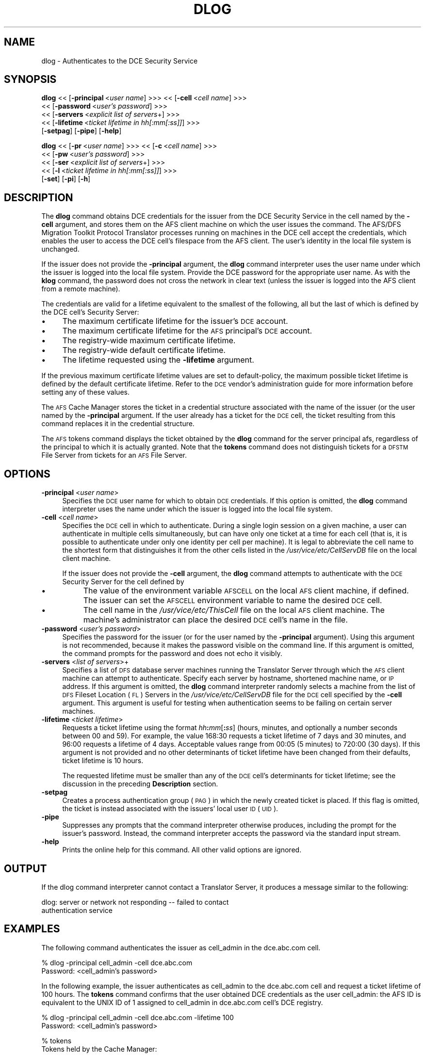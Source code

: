 .rn '' }`
''' $RCSfile$$Revision$$Date$
'''
''' $Log$
'''
.de Sh
.br
.if t .Sp
.ne 5
.PP
\fB\\$1\fR
.PP
..
.de Sp
.if t .sp .5v
.if n .sp
..
.de Ip
.br
.ie \\n(.$>=3 .ne \\$3
.el .ne 3
.IP "\\$1" \\$2
..
.de Vb
.ft CW
.nf
.ne \\$1
..
.de Ve
.ft R

.fi
..
'''
'''
'''     Set up \*(-- to give an unbreakable dash;
'''     string Tr holds user defined translation string.
'''     Bell System Logo is used as a dummy character.
'''
.tr \(*W-|\(bv\*(Tr
.ie n \{\
.ds -- \(*W-
.ds PI pi
.if (\n(.H=4u)&(1m=24u) .ds -- \(*W\h'-12u'\(*W\h'-12u'-\" diablo 10 pitch
.if (\n(.H=4u)&(1m=20u) .ds -- \(*W\h'-12u'\(*W\h'-8u'-\" diablo 12 pitch
.ds L" ""
.ds R" ""
'''   \*(M", \*(S", \*(N" and \*(T" are the equivalent of
'''   \*(L" and \*(R", except that they are used on ".xx" lines,
'''   such as .IP and .SH, which do another additional levels of
'''   double-quote interpretation
.ds M" """
.ds S" """
.ds N" """""
.ds T" """""
.ds L' '
.ds R' '
.ds M' '
.ds S' '
.ds N' '
.ds T' '
'br\}
.el\{\
.ds -- \(em\|
.tr \*(Tr
.ds L" ``
.ds R" ''
.ds M" ``
.ds S" ''
.ds N" ``
.ds T" ''
.ds L' `
.ds R' '
.ds M' `
.ds S' '
.ds N' `
.ds T' '
.ds PI \(*p
'br\}
.\"	If the F register is turned on, we'll generate
.\"	index entries out stderr for the following things:
.\"		TH	Title 
.\"		SH	Header
.\"		Sh	Subsection 
.\"		Ip	Item
.\"		X<>	Xref  (embedded
.\"	Of course, you have to process the output yourself
.\"	in some meaninful fashion.
.if \nF \{
.de IX
.tm Index:\\$1\t\\n%\t"\\$2"
..
.nr % 0
.rr F
.\}
.TH DLOG 1 "OpenAFS" "1/Mar/2006" "AFS Command Reference"
.UC
.if n .hy 0
.if n .na
.ds C+ C\v'-.1v'\h'-1p'\s-2+\h'-1p'+\s0\v'.1v'\h'-1p'
.de CQ          \" put $1 in typewriter font
.ft CW
'if n "\c
'if t \\&\\$1\c
'if n \\&\\$1\c
'if n \&"
\\&\\$2 \\$3 \\$4 \\$5 \\$6 \\$7
'.ft R
..
.\" @(#)ms.acc 1.5 88/02/08 SMI; from UCB 4.2
.	\" AM - accent mark definitions
.bd B 3
.	\" fudge factors for nroff and troff
.if n \{\
.	ds #H 0
.	ds #V .8m
.	ds #F .3m
.	ds #[ \f1
.	ds #] \fP
.\}
.if t \{\
.	ds #H ((1u-(\\\\n(.fu%2u))*.13m)
.	ds #V .6m
.	ds #F 0
.	ds #[ \&
.	ds #] \&
.\}
.	\" simple accents for nroff and troff
.if n \{\
.	ds ' \&
.	ds ` \&
.	ds ^ \&
.	ds , \&
.	ds ~ ~
.	ds ? ?
.	ds ! !
.	ds /
.	ds q
.\}
.if t \{\
.	ds ' \\k:\h'-(\\n(.wu*8/10-\*(#H)'\'\h"|\\n:u"
.	ds ` \\k:\h'-(\\n(.wu*8/10-\*(#H)'\`\h'|\\n:u'
.	ds ^ \\k:\h'-(\\n(.wu*10/11-\*(#H)'^\h'|\\n:u'
.	ds , \\k:\h'-(\\n(.wu*8/10)',\h'|\\n:u'
.	ds ~ \\k:\h'-(\\n(.wu-\*(#H-.1m)'~\h'|\\n:u'
.	ds ? \s-2c\h'-\w'c'u*7/10'\u\h'\*(#H'\zi\d\s+2\h'\w'c'u*8/10'
.	ds ! \s-2\(or\s+2\h'-\w'\(or'u'\v'-.8m'.\v'.8m'
.	ds / \\k:\h'-(\\n(.wu*8/10-\*(#H)'\z\(sl\h'|\\n:u'
.	ds q o\h'-\w'o'u*8/10'\s-4\v'.4m'\z\(*i\v'-.4m'\s+4\h'\w'o'u*8/10'
.\}
.	\" troff and (daisy-wheel) nroff accents
.ds : \\k:\h'-(\\n(.wu*8/10-\*(#H+.1m+\*(#F)'\v'-\*(#V'\z.\h'.2m+\*(#F'.\h'|\\n:u'\v'\*(#V'
.ds 8 \h'\*(#H'\(*b\h'-\*(#H'
.ds v \\k:\h'-(\\n(.wu*9/10-\*(#H)'\v'-\*(#V'\*(#[\s-4v\s0\v'\*(#V'\h'|\\n:u'\*(#]
.ds _ \\k:\h'-(\\n(.wu*9/10-\*(#H+(\*(#F*2/3))'\v'-.4m'\z\(hy\v'.4m'\h'|\\n:u'
.ds . \\k:\h'-(\\n(.wu*8/10)'\v'\*(#V*4/10'\z.\v'-\*(#V*4/10'\h'|\\n:u'
.ds 3 \*(#[\v'.2m'\s-2\&3\s0\v'-.2m'\*(#]
.ds o \\k:\h'-(\\n(.wu+\w'\(de'u-\*(#H)/2u'\v'-.3n'\*(#[\z\(de\v'.3n'\h'|\\n:u'\*(#]
.ds d- \h'\*(#H'\(pd\h'-\w'~'u'\v'-.25m'\f2\(hy\fP\v'.25m'\h'-\*(#H'
.ds D- D\\k:\h'-\w'D'u'\v'-.11m'\z\(hy\v'.11m'\h'|\\n:u'
.ds th \*(#[\v'.3m'\s+1I\s-1\v'-.3m'\h'-(\w'I'u*2/3)'\s-1o\s+1\*(#]
.ds Th \*(#[\s+2I\s-2\h'-\w'I'u*3/5'\v'-.3m'o\v'.3m'\*(#]
.ds ae a\h'-(\w'a'u*4/10)'e
.ds Ae A\h'-(\w'A'u*4/10)'E
.ds oe o\h'-(\w'o'u*4/10)'e
.ds Oe O\h'-(\w'O'u*4/10)'E
.	\" corrections for vroff
.if v .ds ~ \\k:\h'-(\\n(.wu*9/10-\*(#H)'\s-2\u~\d\s+2\h'|\\n:u'
.if v .ds ^ \\k:\h'-(\\n(.wu*10/11-\*(#H)'\v'-.4m'^\v'.4m'\h'|\\n:u'
.	\" for low resolution devices (crt and lpr)
.if \n(.H>23 .if \n(.V>19 \
\{\
.	ds : e
.	ds 8 ss
.	ds v \h'-1'\o'\(aa\(ga'
.	ds _ \h'-1'^
.	ds . \h'-1'.
.	ds 3 3
.	ds o a
.	ds d- d\h'-1'\(ga
.	ds D- D\h'-1'\(hy
.	ds th \o'bp'
.	ds Th \o'LP'
.	ds ae ae
.	ds Ae AE
.	ds oe oe
.	ds Oe OE
.\}
.rm #[ #] #H #V #F C
.SH "NAME"
dlog \- Authenticates to the DCE Security Service
.SH "SYNOPSIS"
\fBdlog\fR <<\ [\fB\-principal\fR\ <\fIuser\ name\fR] >>> <<\ [\fB\-cell\fR\ <\fIcell\ name\fR] >>>
    <<\ [\fB\-password\fR\ <\fIuser's\ password\fR] >>>
    <<\ [\fB\-servers\fR\ <\fIexplicit\ list\ of\ servers\fR+] >>>
    <<\ [\fB\-lifetime\fR\ <\fIticket\ lifetime\ in\ hh[:mm[:ss]]\fR] >>>
    [\fB\-setpag\fR] [\fB\-pipe\fR] [\fB\-help\fR]
.PP
\fBdlog\fR <<\ [\fB\-pr\fR\ <\fIuser\ name\fR] >>> <<\ [\fB\-c\fR\ <\fIcell\ name\fR] >>>
    <<\ [\fB\-pw\fR\ <\fIuser's\ password\fR] >>>
    <<\ [\fB\-ser\fR\ <\fIexplicit\ list\ of\ servers\fR+] >>>
    <<\ [\fB\-l\fR\ <\fIticket\ lifetime\ in\ hh[:mm[:ss]]\fR] >>>
    [\fB\-set\fR] [\fB\-pi\fR] [\fB\-h\fR]
.SH "DESCRIPTION"
The \fBdlog\fR command obtains DCE credentials for the issuer from the DCE
Security Service in the cell named by the \fB\-cell\fR argument, and stores
them on the AFS client machine on which the user issues the command. The
AFS/DFS Migration Toolkit Protocol Translator processes running on
machines in the DCE cell accept the credentials, which enables the user to
access the DCE cell's filespace from the AFS client. The user's identity
in the local file system is unchanged.
.PP
If the issuer does not provide the \fB\-principal\fR argument, the \fBdlog\fR
command interpreter uses the user name under which the issuer is logged
into the local file system. Provide the DCE password for the appropriate
user name. As with the \fBklog\fR command, the password does not cross the
network in clear text (unless the issuer is logged into the AFS client
from a remote machine).
.PP
The credentials are valid for a lifetime equivalent to the smallest of the
following, all but the last of which is defined by the DCE cell's Security
Server:
.Ip "\(bu" 4
The maximum certificate lifetime for the issuer's \s-1DCE\s0 account.
.Ip "\(bu" 4
The maximum certificate lifetime for the \s-1AFS\s0 principal's \s-1DCE\s0 account.
.Ip "\(bu" 4
The registry-wide maximum certificate lifetime.
.Ip "\(bu" 4
The registry-wide default certificate lifetime.
.Ip "\(bu" 4
The lifetime requested using the \fB\-lifetime\fR argument.
.PP
If the previous maximum certificate lifetime values are set to
\f(CWdefault-policy\fR, the maximum possible ticket lifetime is defined by the
default certificate lifetime. Refer to the \s-1DCE\s0 vendor's administration
guide for more information before setting any of these values.
.PP
The \s-1AFS\s0 Cache Manager stores the ticket in a credential structure
associated with the name of the issuer (or the user named by the
\fB\-principal\fR argument. If the user already has a ticket for the \s-1DCE\s0 cell,
the ticket resulting from this command replaces it in the credential
structure.
.PP
The \s-1AFS\s0 tokens command displays the ticket obtained by the \fBdlog\fR command
for the server principal \f(CWafs\fR, regardless of the principal to which it
is actually granted. Note that the \fBtokens\fR command does not distinguish
tickets for a \s-1DFSTM\s0 File Server from tickets for an \s-1AFS\s0 File Server.
.SH "OPTIONS"
.Ip "\fB\-principal\fR <\fIuser name\fR>" 4
Specifies the \s-1DCE\s0 user name for which to obtain \s-1DCE\s0 credentials. If this
option is omitted, the \fBdlog\fR command interpreter uses the name under
which the issuer is logged into the local file system.
.Ip "\fB\-cell\fR <\fIcell name\fR>" 4
Specifies the \s-1DCE\s0 cell in which to authenticate. During a single login
session on a given machine, a user can authenticate in multiple cells
simultaneously, but can have only one ticket at a time for each cell (that
is, it is possible to authenticate under only one identity per cell per
machine). It is legal to abbreviate the cell name to the shortest form
that distinguishes it from the other cells listed in the
\fI/usr/vice/etc/CellServDB\fR file on the local client machine.
.Sp
If the issuer does not provide the \fB\-cell\fR argument, the \fBdlog\fR command
attempts to authenticate with the \s-1DCE\s0 Security Server for the cell defined
by
.Ip "\(bu" 8
The value of the environment variable \s-1AFSCELL\s0 on the local \s-1AFS\s0 client
machine, if defined. The issuer can set the \s-1AFSCELL\s0 environment variable
to name the desired \s-1DCE\s0 cell.
.Ip "\(bu" 8
The cell name in the \fI/usr/vice/etc/ThisCell\fR file on the local \s-1AFS\s0
client machine. The machine's administrator can place the desired \s-1DCE\s0
cell's name in the file.
.Ip "\fB\-password\fR <\fIuser's password\fR>" 4
Specifies the password for the issuer (or for the user named by the
\fB\-principal\fR argument). Using this argument is not recommended, because
it makes the password visible on the command line.  If this argument is
omitted, the command prompts for the password and does not echo it
visibly.
.Ip "\fB\-servers\fR <\fIlist of servers\fR>+" 4
Specifies a list of \s-1DFS\s0 database server machines running the Translator
Server through which the \s-1AFS\s0 client machine can attempt to
authenticate. Specify each server by hostname, shortened machine name, or
\s-1IP\s0 address. If this argument is omitted, the \fBdlog\fR command interpreter
randomly selects a machine from the list of \s-1DFS\s0 Fileset Location (\s-1FL\s0)
Servers in the \fI/usr/vice/etc/CellServDB\fR file for the \s-1DCE\s0 cell specified
by the \fB\-cell\fR argument. This argument is useful for testing when
authentication seems to be failing on certain server machines.
.Ip "\fB\-lifetime\fR <\fIticket lifetime\fR>" 4
Requests a ticket lifetime using the format \fIhh\fR\fB:\fR\fImm\fR[\fB:\fR\fIss\fR]
(hours, minutes, and optionally a number seconds between 00 and 59).  For
example, the value \f(CW168:30\fR requests a ticket lifetime of 7 days and 30
minutes, and \f(CW96:00\fR requests a lifetime of 4 days. Acceptable values
range from \f(CW00:05\fR (5 minutes) to \f(CW720:00\fR (30 days). If this argument
is not provided and no other determinants of ticket lifetime have been
changed from their defaults, ticket lifetime is 10 hours.
.Sp
The requested lifetime must be smaller than any of the \s-1DCE\s0 cell's
determinants for ticket lifetime; see the discussion in the preceding
\fBDescription\fR section.
.Ip "\fB\-setpag\fR" 4
Creates a process authentication group (\s-1PAG\s0) in which the newly created
ticket is placed. If this flag is omitted, the ticket is instead
associated with the issuers\*(R' local user \s-1ID\s0 (\s-1UID\s0).
.Ip "\fB\-pipe\fR" 4
Suppresses any prompts that the command interpreter otherwise produces,
including the prompt for the issuer's password. Instead, the command
interpreter accepts the password via the standard input stream.
.Ip "\fB\-help\fR" 4
Prints the online help for this command. All other valid options are
ignored.
.SH "OUTPUT"
If the dlog command interpreter cannot contact a Translator
Server, it produces a message similar to the following:
.PP
.Vb 2
\&   dlog: server or network not responding -- failed to contact
\&   authentication service
.Ve
.SH "EXAMPLES"
The following command authenticates the issuer as cell_admin in the
\f(CWdce.abc.com\fR cell.
.PP
.Vb 2
\&   % dlog -principal cell_admin -cell dce.abc.com
\&   Password: <cell_admin's password>
.Ve
In the following example, the issuer authenticates as cell_admin to the
\f(CWdce.abc.com\fR cell and request a ticket lifetime of 100 hours. The
\fBtokens\fR command confirms that the user obtained DCE credentials as the
user \f(CWcell_admin\fR: the AFS ID is equivalent to the UNIX ID of \f(CW1\fR
assigned to \f(CWcell_admin\fR in \f(CWdce.abc.com\fR cell's DCE registry.
.PP
.Vb 2
\&   % dlog -principal cell_admin -cell dce.abc.com -lifetime 100
\&   Password: <cell_admin's password>
.Ve
.Vb 2
\&   % tokens
\&   Tokens held by the Cache Manager:
.Ve
.Vb 2
\&   User's (AFS ID 1) tokens for afs@dce.abc.com [Expires Jul 6 14:12]
\&   User's (AFS ID 4758) tokens for afs@abc.com [Expires Jul 2 13:14]
.Ve
.Vb 1
\&      --End of list--
.Ve
.SH "PRIVILEGE REQUIRED"
None
.SH "SEE ALSO"
the \fIdpass(1)\fR manpage,
the \fIklog(1)\fR manpage,
the \fItokens(1)\fR manpage,
the \fIunlog(1)\fR manpage
.SH "COPYRIGHT"
IBM Corporation 2000. <http://www.ibm.com/> All Rights Reserved.
.PP
This documentation is covered by the IBM Public License Version 1.0.  It was
converted from HTML to POD by software written by Chas Williams and Russ
Allbery, based on work by Alf Wachsmann and Elizabeth Cassell.

.rn }` ''
.IX Title "DLOG 1"
.IX Name "dlog - Authenticates to the DCE Security Service"

.IX Header "NAME"

.IX Header "SYNOPSIS"

.IX Header "DESCRIPTION"

.IX Item "\(bu"

.IX Item "\(bu"

.IX Item "\(bu"

.IX Item "\(bu"

.IX Item "\(bu"

.IX Header "OPTIONS"

.IX Item "\fB\-principal\fR <\fIuser name\fR>"

.IX Item "\fB\-cell\fR <\fIcell name\fR>"

.IX Item "\(bu"

.IX Item "\(bu"

.IX Item "\fB\-password\fR <\fIuser's password\fR>"

.IX Item "\fB\-servers\fR <\fIlist of servers\fR>+"

.IX Item "\fB\-lifetime\fR <\fIticket lifetime\fR>"

.IX Item "\fB\-setpag\fR"

.IX Item "\fB\-pipe\fR"

.IX Item "\fB\-help\fR"

.IX Header "OUTPUT"

.IX Header "EXAMPLES"

.IX Header "PRIVILEGE REQUIRED"

.IX Header "SEE ALSO"

.IX Header "COPYRIGHT"

